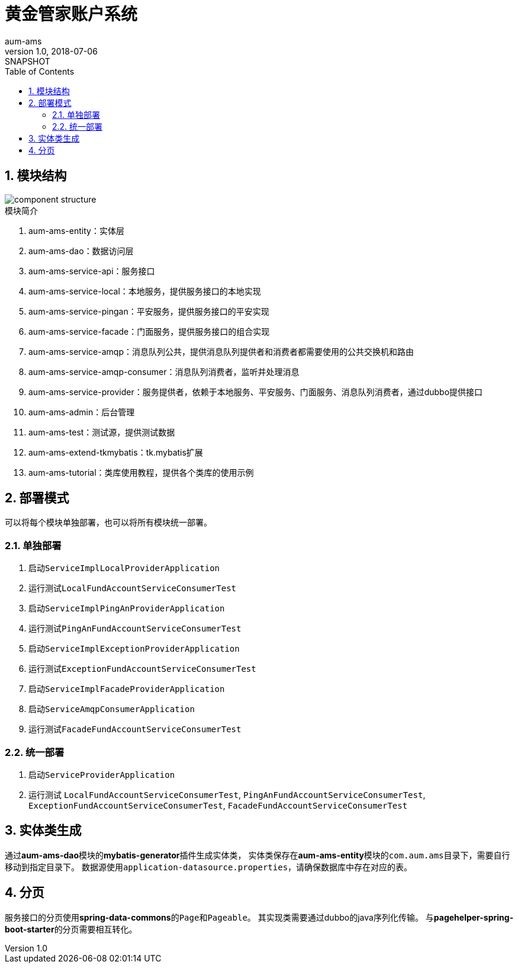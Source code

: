 = 黄金管家账户系统
aum-ams
v1.0, 2018-07-06: SNAPSHOT
:doctype: docbook
:toc: left
:numbered:
:imagesdir: docs/assets/images
:sourcedir: ../src/main/java
:resourcesdir: ../src/main/resources
:testsourcedir: ../src/test/java
:source-highlighter: coderay
:coderay-linenums-mode: inline

== 模块结构
image::component-structure.png[]

.模块简介
. aum-ams-entity：实体层
. aum-ams-dao：数据访问层
. aum-ams-service-api：服务接口
. aum-ams-service-local：本地服务，提供服务接口的本地实现
. aum-ams-service-pingan：平安服务，提供服务接口的平安实现
. aum-ams-service-facade：门面服务，提供服务接口的组合实现
. aum-ams-service-amqp：消息队列公共，提供消息队列提供者和消费者都需要使用的公共交换机和路由
. aum-ams-service-amqp-consumer：消息队列消费者，监听并处理消息
. aum-ams-service-provider：服务提供者，依赖于本地服务、平安服务、门面服务、消息队列消费者，通过dubbo提供接口
. aum-ams-admin：后台管理
. aum-ams-test：测试源，提供测试数据
. aum-ams-extend-tkmybatis：tk.mybatis扩展
. aum-ams-tutorial：类库使用教程，提供各个类库的使用示例

== 部署模式
可以将每个模块单独部署，也可以将所有模块统一部署。

=== 单独部署
. 启动``ServiceImplLocalProviderApplication``
. 运行测试``LocalFundAccountServiceConsumerTest``
. 启动``ServiceImplPingAnProviderApplication``
. 运行测试``PingAnFundAccountServiceConsumerTest``
. 启动``ServiceImplExceptionProviderApplication``
. 运行测试``ExceptionFundAccountServiceConsumerTest``
. 启动``ServiceImplFacadeProviderApplication``
. 启动``ServiceAmqpConsumerApplication``
. 运行测试``FacadeFundAccountServiceConsumerTest``

=== 统一部署
. 启动``ServiceProviderApplication``
. 运行测试
``LocalFundAccountServiceConsumerTest``,
``PingAnFundAccountServiceConsumerTest``,
``ExceptionFundAccountServiceConsumerTest``,
``FacadeFundAccountServiceConsumerTest``

== 实体类生成
通过**aum-ams-dao**模块的**mybatis-generator**插件生成实体类，
实体类保存在**aum-ams-entity**模块的``com.aum.ams``目录下，需要自行移动到指定目录下。
数据源使用``application-datasource.properties``，请确保数据库中存在对应的表。

== 分页
服务接口的分页使用**spring-data-commons**的``Page``和``Pageable``。
其实现类需要通过dubbo的java序列化传输。
与**pagehelper-spring-boot-starter**的分页需要相互转化。
